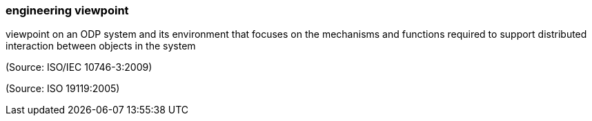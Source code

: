 === engineering viewpoint

viewpoint on an ODP system and its environment that focuses on the mechanisms and functions required to support distributed interaction between objects in the system

(Source: ISO/IEC 10746-3:2009)

(Source: ISO 19119:2005)

